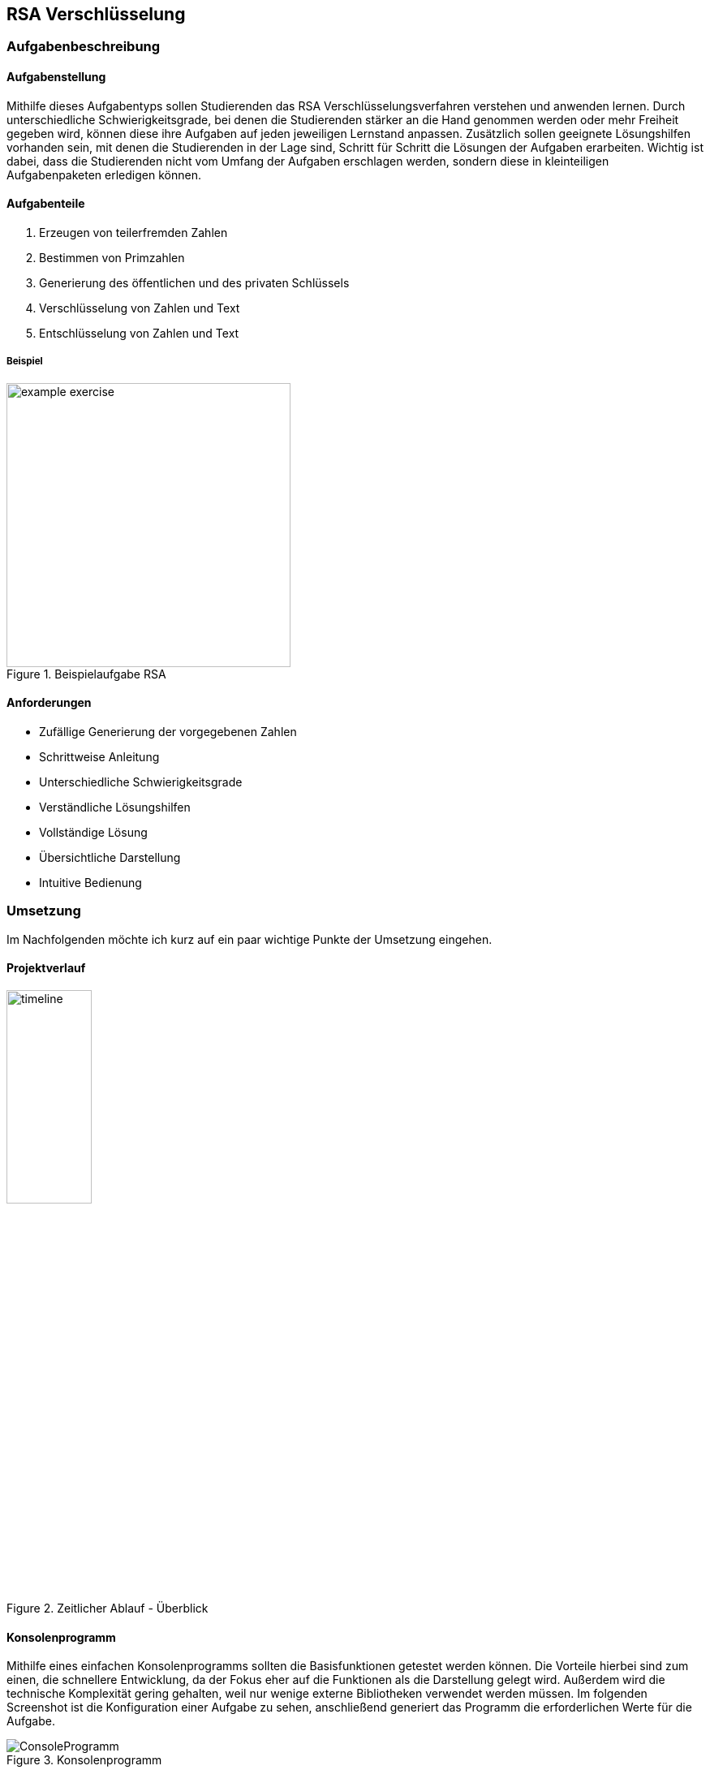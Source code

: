 :path: rsa/
:imagesdir: img/
:plantumlsdir: puml
ifdef::rootpath[]
:imagesdir: {rootpath}{path}{imagesdir}
endif::rootpath[]

== RSA Verschlüsselung

=== Aufgabenbeschreibung
[#tasks]
==== Aufgabenstellung
Mithilfe dieses Aufgabentyps sollen Studierenden das RSA Verschlüsselungsverfahren verstehen und anwenden lernen. Durch unterschiedliche Schwierigkeitsgrade, bei denen die Studierenden stärker an die Hand genommen werden oder mehr Freiheit gegeben wird, können diese ihre Aufgaben auf jeden jeweiligen Lernstand anpassen. Zusätzlich sollen geeignete Lösungshilfen vorhanden sein, mit denen die Studierenden in der Lage sind, Schritt für Schritt die Lösungen der Aufgaben erarbeiten. Wichtig ist dabei, dass die Studierenden nicht vom Umfang der Aufgaben erschlagen werden, sondern diese in kleinteiligen Aufgabenpaketen erledigen können.

[#task_types]
==== Aufgabenteile
. Erzeugen von teilerfremden Zahlen
. Bestimmen von Primzahlen
. Generierung des öffentlichen und des privaten Schlüssels
. Verschlüsselung von Zahlen und Text
. Entschlüsselung von Zahlen und Text

[#exercise]
===== Beispiel
.Beispielaufgabe RSA
image::example_exercise.png[pdfwidth=350px, width=350px, scaledwidth=350px]

[#requirements]
==== Anforderungen
* Zufällige Generierung der vorgegebenen Zahlen
* Schrittweise Anleitung
* Unterschiedliche Schwierigkeitsgrade
* Verständliche Lösungshilfen
* Vollständige Lösung
* Übersichtliche Darstellung
* Intuitive Bedienung

<<<
=== Umsetzung
Im Nachfolgenden möchte ich kurz auf ein paar wichtige Punkte der Umsetzung eingehen.

==== Projektverlauf

.Zeitlicher Ablauf - Überblick
image::timeline.png[width=35%, pdfwidth=35%,scaledwidth=35%]

==== Konsolenprogramm
Mithilfe eines einfachen Konsolenprogramms sollten die Basisfunktionen getestet werden können. Die Vorteile hierbei sind zum einen, die schnellere Entwicklung, da der Fokus eher auf die Funktionen als die Darstellung gelegt wird. Außerdem wird die technische Komplexität gering gehalten, weil nur wenige externe Bibliotheken verwendet werden müssen. Im folgenden Screenshot ist die Konfiguration einer Aufgabe zu sehen, anschließend generiert das Programm die erforderlichen Werte für die Aufgabe.

.Konsolenprogramm
image::ConsoleProgramm.png[]

==== Webapplikation
Eine Webapplikation bietet mehrere Vorteile, zum einen lässt sie sich relativ schnell in andere Applikationen integrieren, auf der anderen Seite lässt sie sich mit fast allen Geräten anzeigen und bedienen. Im Vergleich zur Konsolenanwendung bietet die Webapplikation eine intuitive Bedienung und wirkt für den Benutzenden ansprechender. Hierbei liegt der Fokus weniger auf der Funktionalität, wie der Generierung der Aufgabe. Es geht eher darum, wie die Inhalte aufgeteilt werden können um ein gutes Benutzererlebnis zu gewährleisten. Die Oberfläche sollte einfach zu bedienen sein und die Studierenden sollen nicht von den Inhalten überfordert werden.

.Webapplikation mit Lösungshilfen
image::webapplication_solutionaids.png[width=65%, pdfwidth=65%,scaledwidth=65%]

==== Input-Validierung
Nutzereingaben müssen validiert werden, bevor diese durch das Programm verarbeitet werden. Dafür wurden zwei Ansätze getestet.
|===
|Input-Validierung - separat|Input-Validierung - Bubble
|image:validation_separate.png[]
|image:validation_basic.png[]
|===
Die Variante mit den "Bubbles" bietet bessere Barrierefreiheit, da sie in einfacher Form durch fast alle gängigen Browser unterstützt wird, allerdings auch eine komplexere und verteilte Konfiguration. _Hierfür wurde ein separates Modul geschrieben, welches eine übersichtliche und gesammelte Konfiguration der Felder ermöglicht._

NOTE: Mehr zum Softwareentwurf und zur Konzeption ist unter der link:#architecture[Architektur] zu finden.

==== Fazit zur Umsetzung

Bei der Umsetzung galt es einiges zu beachten, um die obigen link:#requirements[Anforderungen] zu erfüllen und eine möglichst gute Softwarequalität zu erreichen.

Mir war es wichtig, dass die Software möglichst flexibel bleibt und konfiguriert, statt hartcodiert wird. Dafür mussten geeignete Konzepte, wie dem Konfigurationshandler, entwickelt werden. Auch die Verwendung von generischen Konstruktoren war mir neu und hat zu einer besseren Code-Qualität beigetragen.

Die Verwendung von TypeScript hat mir eine bessere Objektorientierung ermöglicht, jedoch verursacht das strikte Typsystem auch einen Mehraufwand, welcher in eine saubere Lösung investiert werden muss. Allerdings ist die Software dadurch nicht mehr so anfällig für Fehler, da die meisten spätestens beim Kompilieren auffallen und behoben werden müssen.

Generell musste ich die Software mehrfach refactoren, da sich neue Zusammenhänge ergeben haben und auch der Wechsel vom Konsolenprogramm zur Webapplikation größere architekturbedingte Veränderungen mit sich gebracht haben.

Die Konzipierung und Programmierung übersichtlicher und verständlicher Lösungshilfen, ist essenziell, da die Studierenden vor allem durch diese vorangebracht werden und einen Lernerfolg erzielen. Deshalb habe ich probiert, die Lösungshilfen so verständlich und übersichtlich wie möglich zu gestalten. Feingranular und Schritt für Schritt werden Methoden, wie der "Erweiterte Euklidische Algorithmus" erklärt und beispielhaft dargestellt.

===== Schlussfolgerungen für den Quellcode
. Generische Konstruktoren
. Verwendung eines Konfigurators (Konfigurationhandler), welcher entscheidet, welche Klassen instanziiert werden
. Mappings um komplexe `if-else`-Konstrukte oder `switch-case` zu vermeiden

[#technologies]
==== Verwendete Technologien

. Vite (Development-Server und Build Tool)
. ReactJS (JavaScript-Programmbibliothek zur Erstellung von webbasierten Benutzeroberflächen)
. TypeScript (Superset von JavaScript mit Typsystem und besserer Objektorientierung)

<<<
[#architecture]
==== Architektur
Im Idealfall sollte die Webapplikation aus einem Server bestehen, auf welchem die Aufgaben generiert werden und welcher die Rechenlast für die Verschlüsselungsaufgaben trägt und einem Client. Der Client würde dann nur die Aufgaben darstellen und mit dem Server kommunizieren, um weitere Inhalte zu laden oder die Lösung abzugleichen. Aktuell ist es so, dass die gesamte Logik im Client ausgeführt wird (FatClient) eine Aufteilung in den klassischen Server-Client ist noch nicht erfolgt. Somit ist die Geschwindigkeit der Applikation wesentlich von den Ressourcen des Clients abhängig.

===== Backend
[#structure_backend]
.Programmaufbau - Backend
image::diagram_25_02_23.svg[]

<<<
===== Frontend
[#sequence_frontend]
.Programmablauf - Frontend
image::activity_diagram_frontend.svg[]

<<<
=== Probleme
* Geschwindigkeit der Applikation ist von der Rechenleistung des Clients abhängig, siehe
link:#architecture[Architektur]
* Ver-/Entschlüsselung lief mit dem Datentyp `number` nicht immer zuverlässig, da hierfür die Zahlen zu groß und abgeschnitten wurden => Einführung `BigInt`
* Größe des BigInt in TypeScript
+
Die Verschlüsselung von Text war ursprünglich mittels Byte-Stream geplant. Dadurch entstehen allerdings sehr schnell sehr große Zahlen und es werden immer größere Schlüssel benötigt. Leider waren diese in der gewählten Programmiersprache (TypeScript) nicht darstellbar.
+
.Probleme mit der Größe des BigInt
|===
|image:problem_bytestream.png[]|image:bigint_exceeded.png[]

|===
+
Von nun an erfolgt die Verschlüsselung von Text Buchstabe-für-Buchstabe. Vorteil dieser Variante, ist es, dass es für die Studierenden leicht zu verstehen und einfacher in der Anwendung ist.
+
.Verarbeitung des Textes Schritt für Schritt
image::encode_decode_step_by_step.png[pdfwidth=300px, width=300px, scaledwidth=300px]
* Nicht darstellbare ASCII-Zeichen, z.Bsp. Backslash, Linefeed
+
Einige ASCII-Zeichen lassen sich nicht wirklich darstellen, diese haben in meinem Programm eine eigene Darstellung bekommen = [*]. Für die Verwertung dieser Strukturen mussten komplexere Funktionen geschrieben werden, welche die Zeichenketten aus dem gesamten String extrahieren und umwandeln konnten.
+
.ASCII-Tabelle
image::asciitable.png[]
* Wertebereich für das Ver-/Entschlüsseln von Text
+
Es sollen ausschließlich ASCII-Zeichen und keine Unicode Zeichen angezeigt werden. Einige Unicode-Zeichen sind vor allem für deutschsprachige Studierende schwer zu deuten (asiatische Schriftzeichen). Deshalb werden immer dieselben Schlüssel für das Ver-/Entschlüsseln von Text verwendet. 
+
====
const rsaString = new Rsa({p: 3, q: 43, e: 5});
====

=== Ergebnisse
Zusammenfassend kann man sagen, dass sich mit dem Programm zufriedenstellend Aufgaben und entsprechende Lösungshilfen generieren lassen. Die Aufgabenstellungen können individuell an den jeweiligen Lernfortschritt angepasst werden und unterstützen damit die Studierenden beim Lernen. Somit wurden die link:#requirements[Anforderungen] erfüllt.

Schlussendlich habe ich die aktuelle Version des Projektes link:https://a-schulz.github.io/ALADIN_Cryptography/[hier] veröffentlicht.

.Finale Version
image::software_deployed.png[pdfwidth=450px, width=450px, scaledwidth=450px]
Die ausführliche Softwaredokumentation findet man link:https://a-schulz.github.io/ALADIN_Cryptography/docs/[hier].
Interessant ist beispielsweise der Aufbau der link:https://a-schulz.github.io/ALADIN_Cryptography/docs/classes/backend_rsaCryptography_Rsa.Rsa.html[RSA Klasse] und dessen zugehörige Funktionen. Aber hier findet man auch die sonstigen Klassen und Funktionen, welche für die Applikation benötigt werden.

.Dokumentation RSA-Klasse
image::docs_rsa_class.png[]

=== Ausblick
. Erweiterung um Textkomprimierung z.Bsp. Huffman-Code
+
Zusammen mit der Textkomprimierung und dem RSA-Verschlüsselungsverfahren könnte sich eine Komplexaufgabe gestalten lassen.
. Interaktive Lösungshilfen
+
Studierende könnten direkt in den Lösungshilfen, z.Bsp. Tabellen ausfüllen und diese auch als Lösung einreichen.
. BackEnd mit REST-Schnittstellen
+
Klare Trennung und bessere Ressourcennutzung.
. Programm um einen Prüfungsmodus erweitern
+
Denkbar sind eine abschließende Auswertung und Bewertung, wie gut die Aufgaben absolviert wurden und wie viele Fehler gemacht wurden.
. Zwischenschritte der Studierenden mitspeichern
+
Dadurch wird es möglich, die gleiche Aufgabe nochmal mit Kommilitonen und Lehrenden durchzugehen, falls Verständnisfragen aufkommen.
